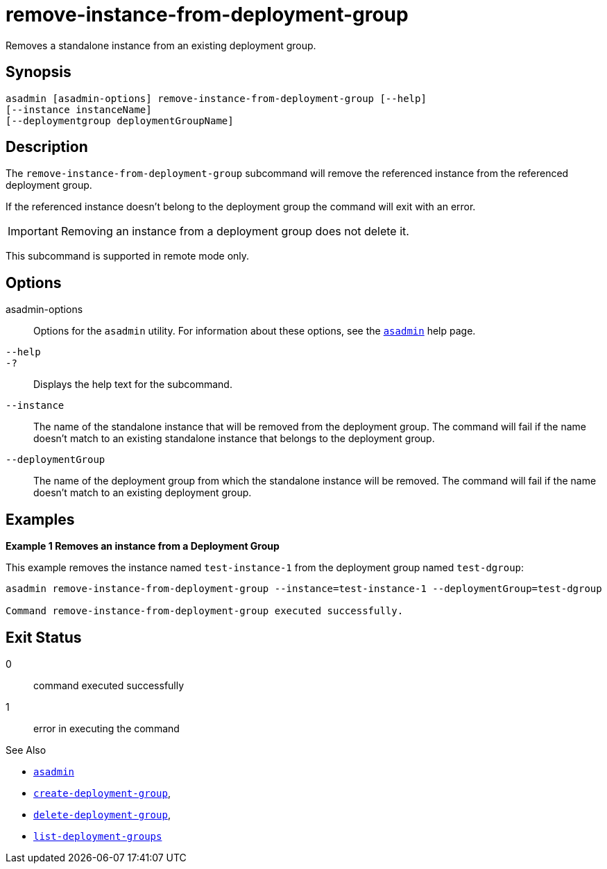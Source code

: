 [[remove-instance-from-deployment-group]]
= remove-instance-from-deployment-group

Removes a standalone instance from an existing deployment group.

[[synopsis]]
== Synopsis

[source,shell]
----
asadmin [asadmin-options] remove-instance-from-deployment-group [--help]
[--instance instanceName]
[--deploymentgroup deploymentGroupName]
----

[[description]]
== Description

The `remove-instance-from-deployment-group` subcommand will remove the referenced instance from the referenced deployment group.

If the referenced instance doesn't belong to the deployment group the command will exit with an error.

IMPORTANT: Removing an instance from a deployment group does not delete it.

This subcommand is supported in remote mode only.

[[options]]
== Options

asadmin-options::
Options for the `asadmin` utility. For information about these options, see the xref:Technical Documentation/Payara Server Documentation/Command Reference/asadmin.adoc#asadmin-1m[`asadmin`] help page.

`--help`::
`-?`::
Displays the help text for the subcommand.

`--instance`::
The name of the standalone instance that will be removed from the deployment group. The command will fail if the name doesn't match to an existing standalone instance that belongs to the deployment group.

`--deploymentGroup`::
The name of the deployment group from which the standalone instance will be removed. The command will fail if the name doesn't match to an existing deployment group.

[[examples]]
== Examples

*Example 1 Removes an instance from a Deployment Group*

This example removes the instance named `test-instance-1` from the deployment group named `test-dgroup`:

[source,shell]
----
asadmin remove-instance-from-deployment-group --instance=test-instance-1 --deploymentGroup=test-dgroup

Command remove-instance-from-deployment-group executed successfully.
----

[[exit-status]]
== Exit Status

0::
command executed successfully
1::
error in executing the command

See Also

* xref:Technical Documentation/Payara Server Documentation/Command Reference/asadmin.adoc#asadmin-1m[`asadmin`]
* xref:Technical Documentation/Payara Server Documentation/Command Reference/create-deployment-group.adoc#create-deployment-group[`create-deployment-group`],
* xref:Technical Documentation/Payara Server Documentation/Command Reference/delete-deployment-group.adoc#delete-deployment-group[`delete-deployment-group`],
* xref:Technical Documentation/Payara Server Documentation/Command Reference/list-deployment-groups.adoc#list-deployment-groups[`list-deployment-groups`]
